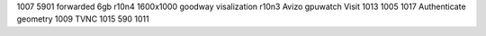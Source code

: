 1007 5901 forwarded 6gb r10n4 1600x1000 goodway visalization r10n3 Avizo gpuwatch Visit 1013 1005 1017 Authenticate geometry 1009 TVNC 1015 590 1011
